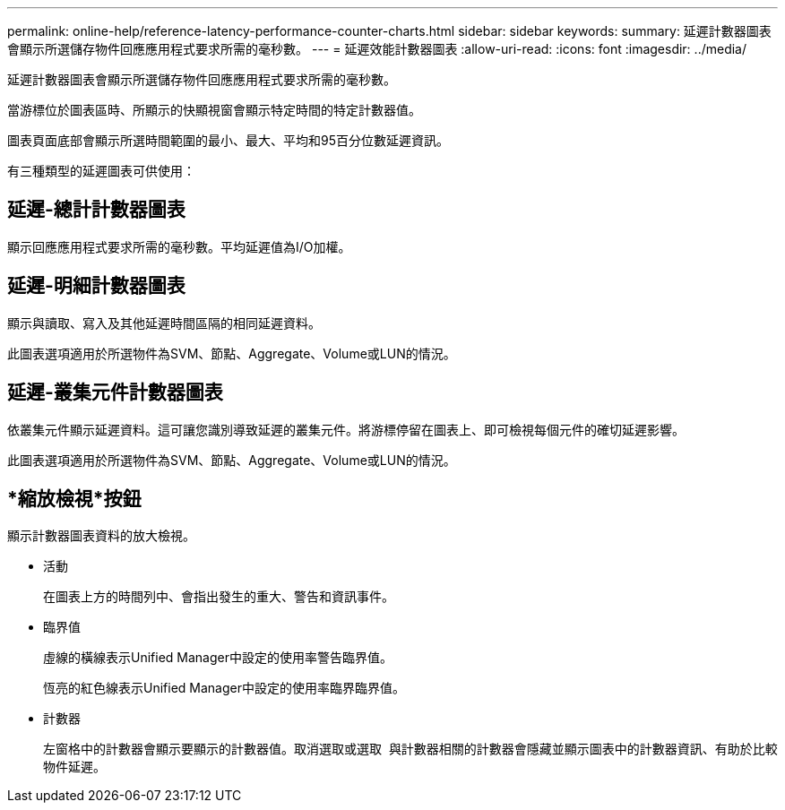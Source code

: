 ---
permalink: online-help/reference-latency-performance-counter-charts.html 
sidebar: sidebar 
keywords:  
summary: 延遲計數器圖表會顯示所選儲存物件回應應用程式要求所需的毫秒數。 
---
= 延遲效能計數器圖表
:allow-uri-read: 
:icons: font
:imagesdir: ../media/


[role="lead"]
延遲計數器圖表會顯示所選儲存物件回應應用程式要求所需的毫秒數。

當游標位於圖表區時、所顯示的快顯視窗會顯示特定時間的特定計數器值。

圖表頁面底部會顯示所選時間範圍的最小、最大、平均和95百分位數延遲資訊。

有三種類型的延遲圖表可供使用：



== 延遲-總計計數器圖表

顯示回應應用程式要求所需的毫秒數。平均延遲值為I/O加權。



== 延遲-明細計數器圖表

顯示與讀取、寫入及其他延遲時間區隔的相同延遲資料。

此圖表選項適用於所選物件為SVM、節點、Aggregate、Volume或LUN的情況。



== 延遲-叢集元件計數器圖表

依叢集元件顯示延遲資料。這可讓您識別導致延遲的叢集元件。將游標停留在圖表上、即可檢視每個元件的確切延遲影響。

此圖表選項適用於所選物件為SVM、節點、Aggregate、Volume或LUN的情況。



== *縮放檢視*按鈕

顯示計數器圖表資料的放大檢視。

* 活動
+
在圖表上方的時間列中、會指出發生的重大、警告和資訊事件。

* 臨界值
+
虛線的橫線表示Unified Manager中設定的使用率警告臨界值。

+
恆亮的紅色線表示Unified Manager中設定的使用率臨界臨界值。

* 計數器
+
左窗格中的計數器會顯示要顯示的計數器值。取消選取或選取 image:../media/eye-icon.gif[""] 與計數器相關的計數器會隱藏並顯示圖表中的計數器資訊、有助於比較物件延遲。


